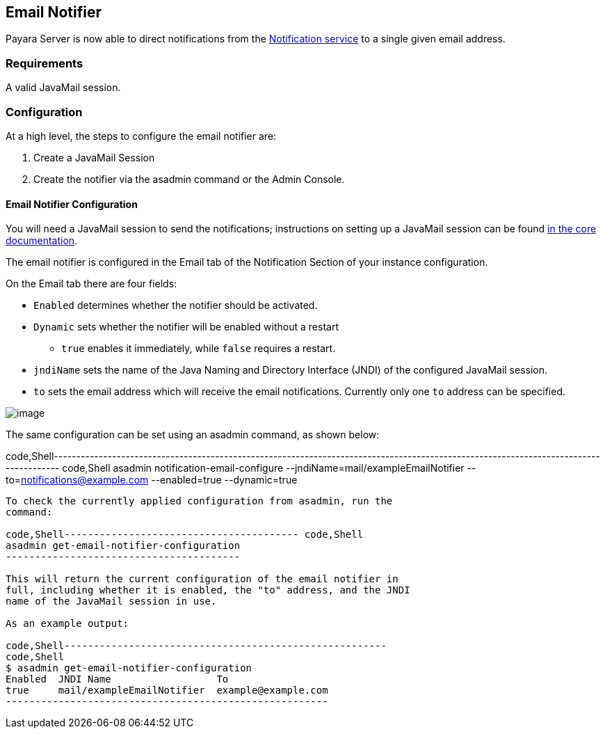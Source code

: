 [[email-notifier]]
Email Notifier
--------------

Payara Server is now able to direct notifications from the
link:/documentation/extended-documentation/notification-service/notification-service.md[Notification
service] to a single given email address.

[[requirements]]
Requirements
~~~~~~~~~~~~

A valid JavaMail session.

[[configuration]]
Configuration
~~~~~~~~~~~~~

At a high level, the steps to configure the email notifier are:

1.  Create a JavaMail Session
2.  Create the notifier via the asadmin command or the Admin Console.

[[email-notifier-configuration]]
Email Notifier Configuration
^^^^^^^^^^^^^^^^^^^^^^^^^^^^

You will need a JavaMail session to send the notifications; instructions
on setting up a JavaMail session can be found
link:/documentation/core-documentation/javamail.md[in the core
documentation].

The email notifier is configured in the Email tab of the Notification
Section of your instance configuration.

On the Email tab there are four fields:

* `Enabled` determines whether the notifier should be activated.
* `Dynamic` sets whether the notifier will be enabled without a restart
- `true` enables it immediately, while `false` requires a restart.
* `jndiName` sets the name of the Java Naming and Directory Interface
(JNDI) of the configured JavaMail session.
* `to` sets the email address which will receive the email
notifications. Currently only one `to` address can be specified.

image:/assets/admin-console-email-notifier-configuration.png[image]

The same configuration can be set using an asadmin command, as shown
below:

code,Shell--------------------------------------------------------------------------------------------------------------------------------------
code,Shell
asadmin notification-email-configure --jndiName=mail/exampleEmailNotifier --to=notifications@example.com --enabled=true --dynamic=true
--------------------------------------------------------------------------------------------------------------------------------------

To check the currently applied configuration from asadmin, run the
command:

code,Shell---------------------------------------- code,Shell
asadmin get-email-notifier-configuration
----------------------------------------

This will return the current configuration of the email notifier in
full, including whether it is enabled, the "to" address, and the JNDI
name of the JavaMail session in use.

As an example output:

code,Shell-------------------------------------------------------
code,Shell
$ asadmin get-email-notifier-configuration
Enabled  JNDI Name                  To
true     mail/exampleEmailNotifier  example@example.com
-------------------------------------------------------
